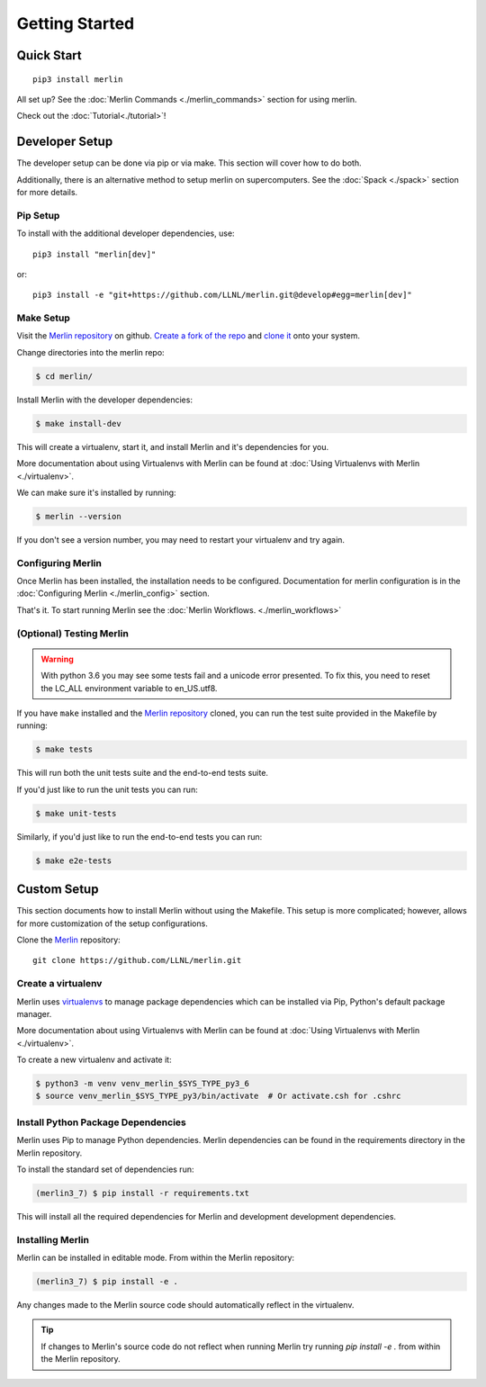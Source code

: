 Getting Started
================

Quick Start
++++++++++++++
::

    pip3 install merlin

All set up? See the :doc:`Merlin Commands <./merlin_commands>` section for using merlin.

Check out the :doc:`Tutorial<./tutorial>`!

Developer Setup
++++++++++++++++++
The developer setup can be done via pip or via make. This section will cover how to do both.

Additionally, there is an alternative method to setup merlin on supercomputers. See the :doc:`Spack <./spack>` section for more details.

Pip Setup
******************

To install with the additional developer dependencies, use::

    pip3 install "merlin[dev]"

or::

    pip3 install -e "git+https://github.com/LLNL/merlin.git@develop#egg=merlin[dev]"

Make Setup
*******************

Visit the `Merlin repository <https://github.com/LLNL/merlin/>`_ on github. `Create a fork of the repo <https://docs.github.com/en/get-started/quickstart/fork-a-repo>`_ and `clone it <https://docs.github.com/en/get-started/quickstart/fork-a-repo#cloning-your-forked-repository>`_ onto your system.

Change directories into the merlin repo:

.. code-block:: bash

    $ cd merlin/

Install Merlin with the developer dependencies:

.. code-block:: bash

    $ make install-dev

This will create a virtualenv, start it, and install Merlin and it's dependencies for you.

More documentation about using Virtualenvs with Merlin can be found at
:doc:`Using Virtualenvs with Merlin <./virtualenv>`.

We can make sure it's installed by running:

.. code-block:: bash

    $ merlin --version

If you don't see a version number, you may need to restart your virtualenv and try again. 

Configuring Merlin
*******************

Once Merlin has been installed, the installation needs to be configured.
Documentation for merlin configuration is in the :doc:`Configuring Merlin <./merlin_config>` section.

That's it. To start running Merlin see the :doc:`Merlin Workflows. <./merlin_workflows>`

(Optional) Testing Merlin
*************************

.. warning::

    With python 3.6 you may see some tests fail and a unicode error presented. To fix this, you need to reset the LC_ALL environment variable to en_US.utf8.

If you have ``make`` installed and the `Merlin repository <https://github.com/LLNL/merlin/>`_ cloned, you can run the test suite provided in the Makefile by running:

.. code-block:: bash

    $ make tests

This will run both the unit tests suite and the end-to-end tests suite.

If you'd just like to run the unit tests you can run:

.. code-block:: bash

    $ make unit-tests

Similarly, if you'd just like to run the end-to-end tests you can run:

.. code-block:: bash

    $ make e2e-tests

Custom Setup
+++++++++++++

This section documents how to install Merlin without using the Makefile. This
setup is more complicated; however, allows for more customization of the setup
configurations.

Clone the `Merlin <https://github.com/LLNL/merlin.git>`_
repository::

    git clone https://github.com/LLNL/merlin.git


Create a virtualenv
*******************

Merlin uses `virtualenvs <https://virtualenv.pypa.io/en/stable/>`_ to manage
package dependencies which can be installed via Pip, Python's default
package manager.

More documentation about using Virtualenvs with Merlin can be found at
:doc:`Using Virtualenvs with Merlin <./virtualenv>`.

To create a new virtualenv and activate it:

.. code:: bash

    $ python3 -m venv venv_merlin_$SYS_TYPE_py3_6
    $ source venv_merlin_$SYS_TYPE_py3/bin/activate  # Or activate.csh for .cshrc


Install Python Package Dependencies
************************************

Merlin uses Pip to manage Python dependencies. Merlin dependencies can be
found in the requirements directory in the Merlin repository.

To install the standard set of dependencies run:

.. code:: bash

    (merlin3_7) $ pip install -r requirements.txt

This will install all the required dependencies for Merlin and development
development dependencies.


Installing Merlin
*******************

Merlin can be installed in editable mode. From within the Merlin repository:

.. code:: bash

    (merlin3_7) $ pip install -e .

Any changes made to the Merlin source code should automatically reflect in the
virtualenv.

.. tip:: If changes to Merlin's source code do not reflect when running Merlin
    try running `pip install -e .` from within the Merlin repository.
